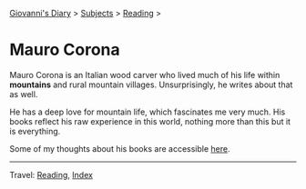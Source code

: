 #+startup: content indent

[[file:../../index.org][Giovanni's Diary]] > [[file:../../subjects.org][Subjects]] > [[file:../reading.org][Reading]] >

* Mauro Corona
#+INDEX: Giovanni's Diary!Reading!Mauro Corona

Mauro Corona is an Italian wood carver who lived much of his life
within **mountains** and rural mountain villages. Unsurprisingly, he
writes about that as well.

He has a deep love for mountain life, which fascinates me very
much. His books reflect his raw experience in this world, nothing
more than this but it is everything.

Some of my thoughts about his books are accessible [[file:notes.org][here]].
  
-----

Travel: [[file:../reading.org][Reading]], [[file:../../theindex.org][Index]]
